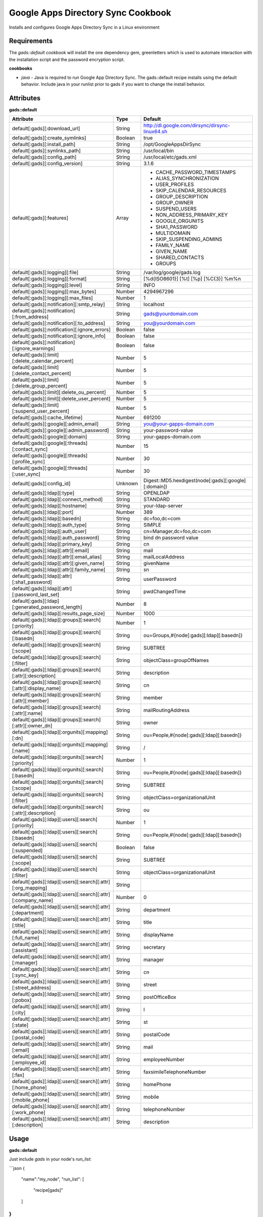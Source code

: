 Google Apps Directory Sync Cookbook
===================================
Installs and configures Google Apps Directory Sync in a Linux environment

Requirements
------------
The `gads::default` cookbook will install the one dependency gem, greenletters which is used to automate interaction with the installation script and the password encryption script.

**cookbooks**

- `java` - Java is required to run Google App Directory Sync. The gads::default recipe installs using the default behavior. Include java in your runlist prior to gads if you want to change the install behavior.

Attributes
----------

**gads::default**

+----------------------------------------------------------------+---------+----------------------------------------------------------------------------------+
| Attribute                                                      | Type    | Default                                                                          |
+================================================================+=========+==================================================================================+
| default[:gads][:download_url]                                  | String  | http://dl.google.com/dirsync/dirsync-linux64.sh                                  |
+----------------------------------------------------------------+---------+----------------------------------------------------------------------------------+
| default[:gads][:create_symlinks]                               | Boolean | true                                                                             |
+----------------------------------------------------------------+---------+----------------------------------------------------------------------------------+
| default[:gads][:install_path]                                  | String  | /opt/GoogleAppsDirSync                                                           |
+----------------------------------------------------------------+---------+----------------------------------------------------------------------------------+
| default[:gads][:synlinks_path]                                 | String  | /usr/local/bin                                                                   |
+----------------------------------------------------------------+---------+----------------------------------------------------------------------------------+
| default[:gads][:config_path]                                   | String  | /usr/local/etc/gads.xml                                                          |
+----------------------------------------------------------------+---------+----------------------------------------------------------------------------------+
| default[:gads][:config_version]                                | String  | 3.1.6                                                                            |
+----------------------------------------------------------------+---------+----------------------------------------------------------------------------------+
| default[:gads][:features]                                      | Array   | * CACHE_PASSWORD_TIMESTAMPS                                                      |
|                                                                |         | * ALIAS_SYNCHRONIZATION                                                          |
|                                                                |         | * USER_PROFILES                                                                  |
|                                                                |         | * SKIP_CALENDAR_RESOURCES                                                        |
|                                                                |         | * GROUP_DESCRIPTION                                                              |
|                                                                |         | * GROUP_OWNER                                                                    |
|                                                                |         | * SUSPEND_USERS                                                                  |
|                                                                |         | * NON_ADDRESS_PRIMARY_KEY                                                        |
|                                                                |         | * GOOGLE_ORGUNITS                                                                |
|                                                                |         | * SHA1_PASSWORD                                                                  |
|                                                                |         | * MULTIDOMAIN                                                                    |
|                                                                |         | * SKIP_SUSPENDING_ADMINS                                                         |
|                                                                |         | * FAMILY_NAME                                                                    |
|                                                                |         | * GIVEN_NAME                                                                     |
|                                                                |         | * SHARED_CONTACTS                                                                |
|                                                                |         | * GROUPS                                                                         |
+----------------------------------------------------------------+---------+----------------------------------------------------------------------------------+
| default[:gads][:logging][:file]                                | String  | /var/log/google/gads.log                                                         |
+----------------------------------------------------------------+---------+----------------------------------------------------------------------------------+
| default[:gads][:logging][:format]                              | String  | [%d{ISO8601}] [%t] [%p] [%C{3}] %m%n                                             |
+----------------------------------------------------------------+---------+----------------------------------------------------------------------------------+
| default[:gads][:logging][:level]                               | String  | INFO                                                                             |
+----------------------------------------------------------------+---------+----------------------------------------------------------------------------------+
| default[:gads][:logging][:max_bytes]                           | Number  | 4294967296                                                                       |
+----------------------------------------------------------------+---------+----------------------------------------------------------------------------------+
| default[:gads][:logging][:max_files]                           | Number  | 1                                                                                |
+----------------------------------------------------------------+---------+----------------------------------------------------------------------------------+
| default[:gads][:notification][:smtp_relay]                     | String  | localhost                                                                        |
+----------------------------------------------------------------+---------+----------------------------------------------------------------------------------+
| default[:gads][:notification][:from_address]                   | String  | gads@yourdomain.com                                                              |
+----------------------------------------------------------------+---------+----------------------------------------------------------------------------------+
| default[:gads][:notification][:to_address]                     | String  | you@yourdomain.com                                                               |
+----------------------------------------------------------------+---------+----------------------------------------------------------------------------------+
| default[:gads][:notification][:ignore_errors]                  | Boolean | false                                                                            |
+----------------------------------------------------------------+---------+----------------------------------------------------------------------------------+
| default[:gads][:notification][:ignore_info]                    | Boolean | false                                                                            |
+----------------------------------------------------------------+---------+----------------------------------------------------------------------------------+
| default[:gads][:notification][:ignore_warnings]                | Boolean | false                                                                            |
+----------------------------------------------------------------+---------+----------------------------------------------------------------------------------+
| default[:gads][:limit][:delete_calendar_percent]               | Number  | 5                                                                                |
+----------------------------------------------------------------+---------+----------------------------------------------------------------------------------+
| default[:gads][:limit][:delete_contact_percent]                | Number  | 5                                                                                |
+----------------------------------------------------------------+---------+----------------------------------------------------------------------------------+
| default[:gads][:limit][:delete_group_percent]                  | Number  | 5                                                                                |
+----------------------------------------------------------------+---------+----------------------------------------------------------------------------------+
| default[:gads][:limit][:delete_ou_percent]                     | Number  | 5                                                                                |
+----------------------------------------------------------------+---------+----------------------------------------------------------------------------------+
| default[:gads][:limit][:delete_user_percent]                   | Number  | 5                                                                                |
+----------------------------------------------------------------+---------+----------------------------------------------------------------------------------+
| default[:gads][:limit][:suspend_user_percent]                  | Number  | 5                                                                                |
+----------------------------------------------------------------+---------+----------------------------------------------------------------------------------+
| default[:gads][:cache_lifetime]                                | Number  | 691200                                                                           |
+----------------------------------------------------------------+---------+----------------------------------------------------------------------------------+
| default[:gads][:google][:admin_email]                          | String  | you@your-gapps-domain.com                                                        |
+----------------------------------------------------------------+---------+----------------------------------------------------------------------------------+
| default[:gads][:google][:admin_password]                       | String  | your-password-value                                                              |
+----------------------------------------------------------------+---------+----------------------------------------------------------------------------------+
| default[:gads][:google][:domain]                               | String  | your-gapps-domain.com                                                            |
+----------------------------------------------------------------+---------+----------------------------------------------------------------------------------+
| default[:gads][:google][:threads][:contact_sync]               | Number  | 15                                                                               |
+----------------------------------------------------------------+---------+----------------------------------------------------------------------------------+
| default[:gads][:google][:threads][:profile_sync]               | Number  | 30                                                                               |
+----------------------------------------------------------------+---------+----------------------------------------------------------------------------------+
| default[:gads][:google][:threads][:user_sync]                  | Number  | 30                                                                               |
+----------------------------------------------------------------+---------+----------------------------------------------------------------------------------+
| default[:gads][:config_id]                                     | Unknown | Digest::MD5.hexdigest(node[:gads][:google][:domain])                             |
+----------------------------------------------------------------+---------+----------------------------------------------------------------------------------+
| default[:gads][:ldap][:type]                                   | String  | OPENLDAP                                                                         |
+----------------------------------------------------------------+---------+----------------------------------------------------------------------------------+
| default[:gads][:ldap][:connect_method]                         | String  | STANDARD                                                                         |
+----------------------------------------------------------------+---------+----------------------------------------------------------------------------------+
| default[:gads][:ldap][:hostname]                               | String  | your-ldap-server                                                                 |
+----------------------------------------------------------------+---------+----------------------------------------------------------------------------------+
| default[:gads][:ldap][:port]                                   | Number  | 389                                                                              |
+----------------------------------------------------------------+---------+----------------------------------------------------------------------------------+
| default[:gads][:ldap][:basedn]                                 | String  | dc=foo,dc=com                                                                    |
+----------------------------------------------------------------+---------+----------------------------------------------------------------------------------+
| default[:gads][:ldap][:auth_type]                              | String  | SIMPLE                                                                           |
+----------------------------------------------------------------+---------+----------------------------------------------------------------------------------+
| default[:gads][:ldap][:auth_user]                              | String  | cn=Manager,dc=foo,dc=com                                                         |
+----------------------------------------------------------------+---------+----------------------------------------------------------------------------------+
| default[:gads][:ldap][:auth_password]                          | String  | bind dn password value                                                           |
+----------------------------------------------------------------+---------+----------------------------------------------------------------------------------+
| default[:gads][:ldap][:primary_key]                            | String  | cn                                                                               |
+----------------------------------------------------------------+---------+----------------------------------------------------------------------------------+
| default[:gads][:ldap][:attr][:email]                           | String  | mail                                                                             |
+----------------------------------------------------------------+---------+----------------------------------------------------------------------------------+
| default[:gads][:ldap][:attr][:email_alias]                     | String  | mailLocalAddress                                                                 |
+----------------------------------------------------------------+---------+----------------------------------------------------------------------------------+
| default[:gads][:ldap][:attr][:given_name]                      | String  | givenName                                                                        |
+----------------------------------------------------------------+---------+----------------------------------------------------------------------------------+
| default[:gads][:ldap][:attr][:family_name]                     | String  | sn                                                                               |
+----------------------------------------------------------------+---------+----------------------------------------------------------------------------------+
| default[:gads][:ldap][:attr][:sha1_password]                   | String  | userPassword                                                                     |
+----------------------------------------------------------------+---------+----------------------------------------------------------------------------------+
| default[:gads][:ldap][:attr][:password_last_set]               | String  | pwdChangedTime                                                                   |
+----------------------------------------------------------------+---------+----------------------------------------------------------------------------------+
| default[:gads][:ldap][:generated_password_length]              | Number  | 8                                                                                |
+----------------------------------------------------------------+---------+----------------------------------------------------------------------------------+
| default[:gads][:ldap][:results_page_size]                      | Number  | 1000                                                                             |
+----------------------------------------------------------------+---------+----------------------------------------------------------------------------------+
| default[:gads][:ldap][:groups][:search][:priority]             | Number  | 1                                                                                |
+----------------------------------------------------------------+---------+----------------------------------------------------------------------------------+
| default[:gads][:ldap][:groups][:search][:basedn]               | String  | ou=Groups,#{node[:gads][:ldap][:basedn]}                                         |
+----------------------------------------------------------------+---------+----------------------------------------------------------------------------------+
| default[:gads][:ldap][:groups][:search][:scope]                | String  | SUBTREE                                                                          |
+----------------------------------------------------------------+---------+----------------------------------------------------------------------------------+
| default[:gads][:ldap][:groups][:search][:filter]               | String  | objectClass=groupOfNames                                                         |
+----------------------------------------------------------------+---------+----------------------------------------------------------------------------------+
| default[:gads][:ldap][:groups][:search][:attr][:description]   | String  | description                                                                      |
+----------------------------------------------------------------+---------+----------------------------------------------------------------------------------+
| default[:gads][:ldap][:groups][:search][:attr][:display_name]  | String  | cn                                                                               |
+----------------------------------------------------------------+---------+----------------------------------------------------------------------------------+
| default[:gads][:ldap][:groups][:search][:attr][:member]        | String  | member                                                                           |
+----------------------------------------------------------------+---------+----------------------------------------------------------------------------------+
| default[:gads][:ldap][:groups][:search][:attr][:name]          | String  | mailRoutingAddress                                                               |
+----------------------------------------------------------------+---------+----------------------------------------------------------------------------------+
| default[:gads][:ldap][:groups][:search][:attr][:owner_dn]      | String  | owner                                                                            |
+----------------------------------------------------------------+---------+----------------------------------------------------------------------------------+
| default[:gads][:ldap][:orgunits][:mapping][:dn]                | String  | ou=People,#{node[:gads][:ldap][:basedn]}                                         |
+----------------------------------------------------------------+---------+----------------------------------------------------------------------------------+
| default[:gads][:ldap][:orgunits][:mapping][:name]              | String  | /                                                                                |
+----------------------------------------------------------------+---------+----------------------------------------------------------------------------------+
| default[:gads][:ldap][:orgunits][:search][:priority]           | Number  | 1                                                                                |
+----------------------------------------------------------------+---------+----------------------------------------------------------------------------------+
| default[:gads][:ldap][:orgunits][:search][:basedn]             | String  | ou=People,#{node[:gads][:ldap][:basedn]}                                         |
+----------------------------------------------------------------+---------+----------------------------------------------------------------------------------+
| default[:gads][:ldap][:orgunits][:search][:scope]              | String  | SUBTREE                                                                          |
+----------------------------------------------------------------+---------+----------------------------------------------------------------------------------+
| default[:gads][:ldap][:orgunits][:search][:filter]             | String  | objectClass=organizationalUnit                                                   |
+----------------------------------------------------------------+---------+----------------------------------------------------------------------------------+
| default[:gads][:ldap][:orgunits][:search][:attr][:description] | String  | ou                                                                               |
+----------------------------------------------------------------+---------+----------------------------------------------------------------------------------+
| default[:gads][:ldap][:users][:search][:priority]              | Number  | 1                                                                                |
+----------------------------------------------------------------+---------+----------------------------------------------------------------------------------+
| default[:gads][:ldap][:users][:search][:basedn]                | String  | ou=People,#{node[:gads][:ldap][:basedn]}                                         |
+----------------------------------------------------------------+---------+----------------------------------------------------------------------------------+
| default[:gads][:ldap][:users][:search][:suspended]             | Boolean | false                                                                            |
+----------------------------------------------------------------+---------+----------------------------------------------------------------------------------+
| default[:gads][:ldap][:users][:search][:scope]                 | String  | SUBTREE                                                                          |
+----------------------------------------------------------------+---------+----------------------------------------------------------------------------------+
| default[:gads][:ldap][:users][:search][:filter]                | String  | objectClass=organizationalUnit                                                   |
+----------------------------------------------------------------+---------+----------------------------------------------------------------------------------+
| default[:gads][:ldap][:users][:search][:attr][:org_mapping]    | String  |                                                                                  |
+----------------------------------------------------------------+---------+----------------------------------------------------------------------------------+
| default[:gads][:ldap][:users][:search][:attr][:company_name]   | Number  | 0                                                                                |
+----------------------------------------------------------------+---------+----------------------------------------------------------------------------------+
| default[:gads][:ldap][:users][:search][:attr][:department]     | String  | department                                                                       |
+----------------------------------------------------------------+---------+----------------------------------------------------------------------------------+
| default[:gads][:ldap][:users][:search][:attr][:title]          | String  | title                                                                            |
+----------------------------------------------------------------+---------+----------------------------------------------------------------------------------+
| default[:gads][:ldap][:users][:search][:attr][:full_name]      | String  | displayName                                                                      |
+----------------------------------------------------------------+---------+----------------------------------------------------------------------------------+
| default[:gads][:ldap][:users][:search][:attr][:assistant]      | String  | secretary                                                                        |
+----------------------------------------------------------------+---------+----------------------------------------------------------------------------------+
| default[:gads][:ldap][:users][:search][:attr][:manager]        | String  | manager                                                                          |
+----------------------------------------------------------------+---------+----------------------------------------------------------------------------------+
| default[:gads][:ldap][:users][:search][:attr][:sync_key]       | String  | cn                                                                               |
+----------------------------------------------------------------+---------+----------------------------------------------------------------------------------+
| default[:gads][:ldap][:users][:search][:attr][:street_address] | String  | street                                                                           |
+----------------------------------------------------------------+---------+----------------------------------------------------------------------------------+
| default[:gads][:ldap][:users][:search][:attr][:pobox]          | String  | postOfficeBox                                                                    |
+----------------------------------------------------------------+---------+----------------------------------------------------------------------------------+
| default[:gads][:ldap][:users][:search][:attr][:city]           | String  | l                                                                                |
+----------------------------------------------------------------+---------+----------------------------------------------------------------------------------+
| default[:gads][:ldap][:users][:search][:attr][:state]          | String  | st                                                                               |
+----------------------------------------------------------------+---------+----------------------------------------------------------------------------------+
| default[:gads][:ldap][:users][:search][:attr][:postal_code]    | String  | postalCode                                                                       |
+----------------------------------------------------------------+---------+----------------------------------------------------------------------------------+
| default[:gads][:ldap][:users][:search][:attr][:email]          | String  | mail                                                                             |
+----------------------------------------------------------------+---------+----------------------------------------------------------------------------------+
| default[:gads][:ldap][:users][:search][:attr][:employee_id]    | String  | employeeNumber                                                                   |
+----------------------------------------------------------------+---------+----------------------------------------------------------------------------------+
| default[:gads][:ldap][:users][:search][:attr][:fax]            | String  | faxsimileTelephoneNumber                                                         |
+----------------------------------------------------------------+---------+----------------------------------------------------------------------------------+
| default[:gads][:ldap][:users][:search][:attr][:home_phone]     | String  | homePhone                                                                        |
+----------------------------------------------------------------+---------+----------------------------------------------------------------------------------+
| default[:gads][:ldap][:users][:search][:attr][:mobile_phone]   | String  | mobile                                                                           |
+----------------------------------------------------------------+---------+----------------------------------------------------------------------------------+
| default[:gads][:ldap][:users][:search][:attr][:work_phone]     | String  | telephoneNumber                                                                  |
+----------------------------------------------------------------+---------+----------------------------------------------------------------------------------+
| default[:gads][:ldap][:users][:search][:attr][:description]    | String  | description                                                                      |
+----------------------------------------------------------------+---------+----------------------------------------------------------------------------------+

Usage
-----
**gads::default**

Just include `gads` in your node's `run_list`:

```json
{
  "name":"my_node",
  "run_list": [
    "recipe[gads]"
  ]
}
```

Installation will toggle node attributes that control subsequent runs:

<table>
  <tr>
    <th>Key</th>
    <th>Type</th>
    <th>Description</th>
    <th>Default</th>
  </tr>
  <tr>
    <td><tt>[:run_flags][:gads_passwords_encrypted]`|
    <td>Boolean</td>
    <td>If true, will prevent the configuration template from updating and re-encrypting passwords.</td>
    <td><tt>true</tt>* after the first run
  </tr>
  <tr>
    <td><tt>[:run_flags][:gads_installed]`|
    <td>Boolean</td>
    <td>If true, will prevent gads from being re-downloaded and re-installed.</td>
    <td><tt>true</tt>* after the first run
  </tr>
</table>

- If you update your password or configuration, you will need to set the [:run_flags][:gads_passwords_encrypted] value to False in the node attributes overrides for the configuration to be updated.
- If you want to install a GADS version update, you will need to set the [:run_flags][:gads_installed] value to False to download and install the new version.

License and Authors
-------------------
Author:: Gavin M. Roy (gmr@meetme.com) Copyright:: 2013, MeetMe, Inc

Copyright (c) 2013, MeetMe, Inc. All rights reserved.

Redistribution and use in source and binary forms, with or without modification, are permitted provided that the following conditions are met:

Redistributions of source code must retain the above copyright notice, this list of conditions and the following disclaimer.
Redistributions in binary form must reproduce the above copyright notice, this list of conditions and the following disclaimer in the documentation and/or other materials provided with the distribution.
Neither the name of the MeetMe, Inc. nor the names of its contributors may be used to endorse or promote products derived from this software without specific prior written permission.
THIS SOFTWARE IS PROVIDED BY THE COPYRIGHT HOLDERS AND CONTRIBUTORS "AS IS" AND ANY EXPRESS OR IMPLIED WARRANTIES, INCLUDING, BUT NOT LIMITED TO, THE IMPLIED WARRANTIES OF MERCHANTABILITY AND FITNESS FOR A PARTICULAR PURPOSE ARE DISCLAIMED. IN NO EVENT SHALL THE COPYRIGHT HOLDER OR CONTRIBUTORS BE LIABLE FOR ANY DIRECT, INDIRECT, INCIDENTAL, SPECIAL, EXEMPLARY, OR CONSEQUENTIAL DAMAGES (INCLUDING, BUT NOT LIMITED TO, PROCUREMENT OF SUBSTITUTE GOODS OR SERVICES; LOSS OF USE, DATA, OR PROFITS; OR BUSINESS INTERRUPTION) HOWEVER CAUSED AND ON ANY THEORY OF LIABILITY, WHETHER IN CONTRACT, STRICT LIABILITY, OR TORT (INCLUDING NEGLIGENCE OR OTHERWISE) ARISING IN ANY WAY OUT OF THE USE OF THIS SOFTWARE, EVEN IF ADVISED OF THE POSSIBILITY OF SUCH DAMAGE.
